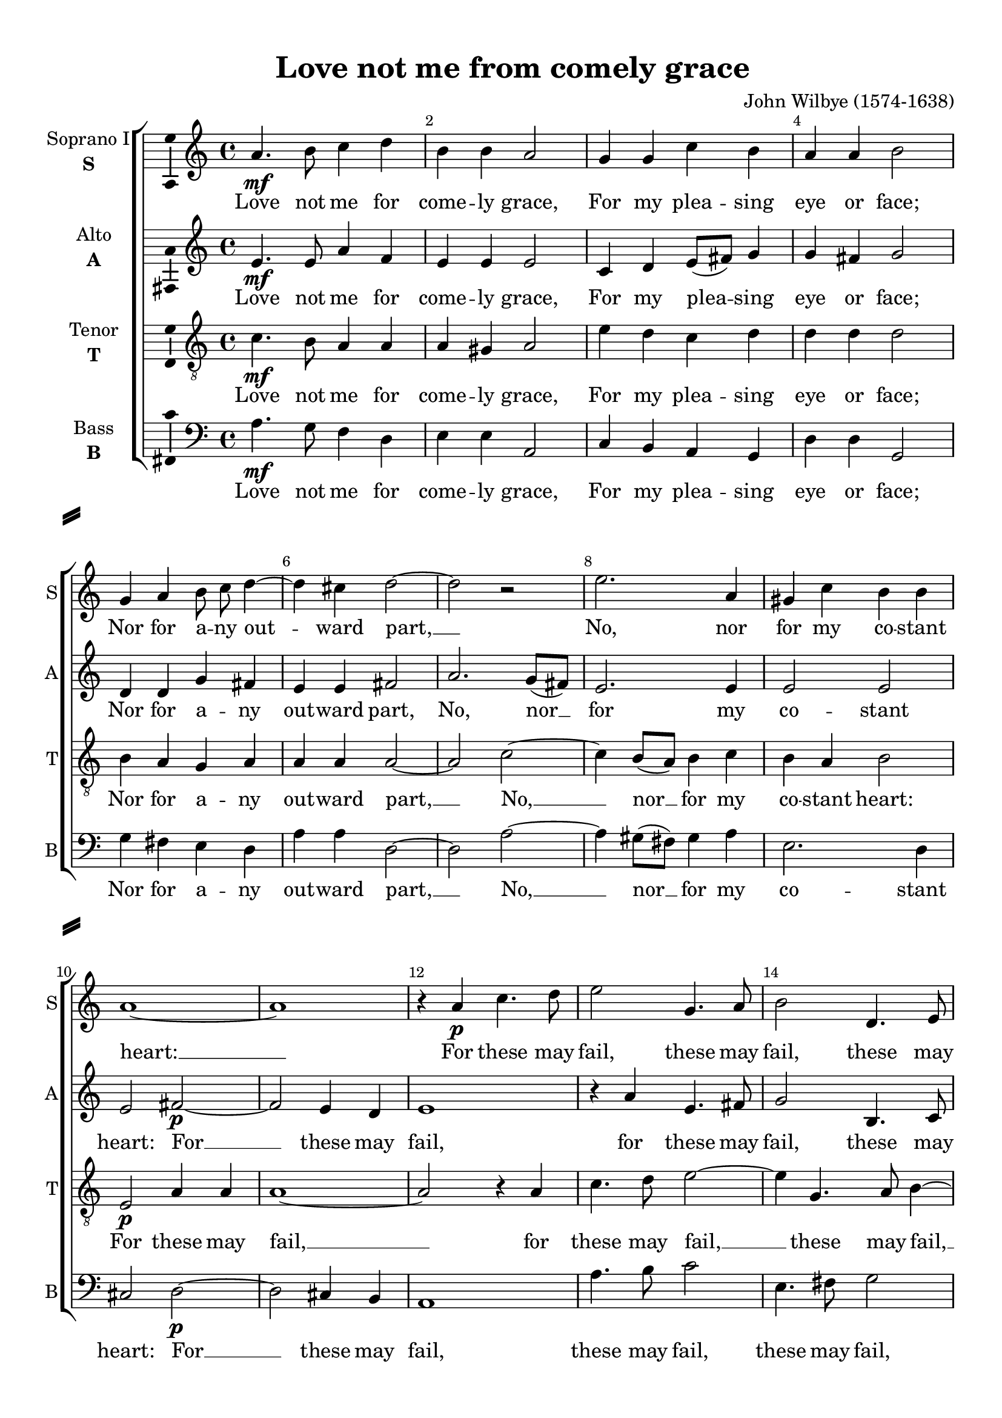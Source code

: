 \version "2.18.2"

% закомментируйте строку ниже, чтобы получался pdf с навигацией
%#(ly:set-option 'point-and-click #f)
#(ly:set-option 'midi-extension "mid")
#(set-default-paper-size "a4")
%#(set-global-staff-size 18)

\header {
  title = "Love not me from comely grace"
  composer = "John Wilbye (1574-1638)"
  % Удалить строку версии LilyPond 
  tagline = ##f
}

\paper {
  %  #(set-paper-size "a4landscape" )
  system-separator-markup = \slashSeparator
  top-margin = 10
  left-margin = 15
  right-margin = 10
  bottom-margin = 10
  indent = 15
  ragged-bottom = ##f
  ragged-last-bottom = ##f
  %print-page-number = ##f
}

%make visible number of every 2-nd bar
secondbar = {
  \override Score.BarNumber.break-visibility = #end-of-line-invisible
  \set Score.barNumberVisibility = #(every-nth-bar-number-visible 2)
}

%use this as temporary line break
abr = { \break }

% uncommend next line when finished
abr = {}

%once hide accidental (runaround for cadenza
nat = { \once \hide Accidental }

ficta = { \once \set suggestAccidentals = ##t }
fictab = { \ficta \once \override AccidentalSuggestion.parenthesized = ##t }

global = {
  \key c \major
  \time 4/4
  \autoBeamOff
}

vsi = \relative c'' {
  \global
  \secondbar  
  a4.\mf b8 c4 d |
  b b a2 |
  g4 g c b |
  a a b2 | \abr
  
  g4 a b8 c d4~ |
  d cis d2~ |
  d r |
  e2. a,4 |
  gis c b b | \abr
  
  a1~ |
  a |
  r4 a\p c4. d8 |
  e2 g,4. a8 |
  b2 d,4. e8 | \abr
  
  fis4 fis d4. e8 |
  fis8[( g]) a4 gis a |
  b( c) b2 |
  a2. g4\pp |
  a4. g8 f4 g | \abr
  
  g2 g |
  g4\f g2 g4 |
  fis2 e |
  e2. fis4 |
  e2. e'4 | \abr
  
  b d2 c8[( b]) |
  c4( b8[ a]) gis[( a b a] |
  gis[ fis]) gis4 a2~ |
  a r | \abr
  
  
  r2 a\p |
  e4 g2 f8[ e] |
  f4( e8[ d]) cis4( b) |
  cis2 d |
  e1 | \abr
  fis4 g a2 |
  b1 |
  a2 a |
  a1 |
  r2 r4 a\f | \abr
  b8[( cis] d2) cis4 |
  b a b b |
  a2 r |
  a4 d( cis) b8[( cis]) | \abr
  
  d4 a a gis |
  a2 r4 b |
  cis8[( d] e2) d4 |
  cis b a a | \abr
  gis1 |
  fis4\p e4.( fis8 gis4 |
  a) fis b2~ |
  b r4 fis |
  gis8[( a] b2) a4 | \abr
  gis fis8[( e]) fis4 fis |
  e1~ |
  e2 r4 b |
  cis8[( d] e2) d4 | \abr
  
  cis4 b8[( a]) cis4 b |
  a fis'\f e d |
  cis2 e |
  fis2 gis |
  a cis, | \abr
  d e |
  fis fis |
  e1~ |
  e e2 r4 cis'\p | \abr
  b a gis cis |
  b b2 b4~\f |
  b fis4. gis8 a4 |
  gis2 a2~( |
  a gis) a1 
  
  \bar "|."
}


vsii = \relative c' {
  \global
  e4.\mf e8 a4 f |
  e e e2 |
  c4 d e8[( fis]) g4 |
  g fis g2 |
  
  d4 d g fis |
  e e fis2 |
  a2. g8[( fis]) |
  e2. e4 |
  e2 e |
  
  e fis~\p |
  fis e4 d |
  e1 |
  r4 a e4. fis8 |
  g2 b,4. c8 |
  
  d2 fis,4. g8 |
  a4 a b e |
  gis, a b b |
  c2. e4\pp |
  d c f e |
  
  d( e d2) |
  e1 |
  R |
  e2\f b4 d~ |
  d c8[( b]) c4( b8[ a]) |
  
  gis4( fis) gis2 |
  a4 e' e f |
  e e c fis~ |
  fis e8[(\p d]) e4( d8[ c]) |
  
  d2. d4 |
  e d e e |
  a, a' e g~ |
  g f8[( e)] f4( e8[ d]) 
  cis4( b) cis2 |
  
  d4.( e8 fis4) fis |
  e d g2~ |
  g4 fis e e |
  fis2. e4\f |
  d8[( e] fis2) e4 |
  
  fis4.( gis8 a2) |
  gis4 a2 gis4 |
  a2 r4 e |
  fis8[( gis] a2) gis4 |
  
  fis e d2( |
  cis b4) b |
  a a' gis fis8[( gis]) |
  a4 e e dis |
  
  e1 |
  r2 r4 e\p |
  fis8[( g] a2) gis4 |
  fis e fis fis |
  e1 |
  
  R |
  r2 r4 b |
  cis8[( d] e2) d4 |
  cis b8[( a]) b4 b |
  
  a2 gis |
  a r |
  r4 cis\f cis b |
  a fis' e d |
  cis a a g |
  
  fis d' cis b |
  a2. b8[( a]) |
  gis2. cis8[( b]) |
  b4 a gis cis |
  b b e2\p |
  
  e1~ |
  e2. gis,8[(\f a]) |
  b2. a4 |
  e'1~ |
  e |
  e
  
  
}


vsiii = \relative c' {
  \global
  c4.\mf b8 a4 a |
  a gis a2 |
  e'4 d c d |
  d d d2 |
  
  b4 a g a |
  a a a2~ |
  a c~ |
  c4 b8[( a]) b4 c |
  b a b2 |
  
  e,2\p a4 a |
  a1~ |
  a2 r4 a |
  c4. d8 e2~ |
  e4 g,4. a8 b4~ |
  
  b d,4. e8 fis4 |
  d d'2 c4 |
  b a a gis |
  a2. e4\pp |
  f4. g8 a4 c |
  
  b( c2 b4) |
  c2. b4\f |
  d fis, gis2 |
  a b4( a) |
  b2 a |
  
  r b4 e(~ |
  e d8[ c]) b[( c d c] |
  b[ a]) b4 a2~ |
  a4 c2\p b8[( a]) |
  
  b4 a8[( g]) a2 |
  a4 b a2 |
  R1*3 |
  
  r4 d a c~ |
  c b8[( a]) b[( cis d b]) |
  cis4 d2 cis4 |
  d2. a4\f |
  b8[( cis] d2) cis4 |
  
  b2 a |
  e' e |
  a,4 cis cis b |
  a2 r |
  
  r r4 b |
  cis8[( d] e2) d4 |
  cis2 b |
  a4( gis fis) fis |
  
  e2. e'4\p |
  d cis8[( b]) cis[( d]) e4 |
  dis2 e |
  dis4 e2( dis4) |
  e b cis d |
  
  e d8[( cis]) d4 d |
  cis b2 b4 |
  b8[( a]) a4 gis8[( fis]) gis4 |
  a2 r4 b |
  
  cis8[( d] e2) d4 |
  cis b8[( a]) b4 b |
  a a\f a g |
  fis d' cis b |
  a fis fis e |
  
  d b' a g |
  fis2. d'8[( cis]) |
  b2. a4 |
  gis cis b a |
  gis gis2 a4\p |
  
  b cis b a |
  gis gis2 b8[(\f cis]) |
  d1~ |
  d4 d cis b8[( a]) |
  b1 |
  cis
}


vsiv = \relative c' {
  \global
  a4.\mf g8 f4 d |
  e e a,2 |
  c4 b a g |
  d' d g,2 |
  
  g'4 fis e d |
  a' a d,2~ |
  d a'~ |
  a4 gis8[( fis]) gis4 a |
  e2. d4 |
  
  cis2 d~\p |
  d cis4 b |
  a1 |
  a'4. b8 c2 |
  e,4. fis8 g2 | 
  
  b,4. c8 d2~ |
  d4 c b a |
  e'2. e4 |
  a,2. c4 |
  f e d c |
  
  g'1 |
  c,2. e4\f |
  b d2 c8[( b]) |
  c4( b8[ a]) gis4( fis) |
  gis2 a |
  
  e'1 |
  a4 a, e' d |
  e e a,2~ |
  a4 a'\p e g~ |
  
  g4 f8[( e]) f4( e8[ d]) |
  cis4( b) cis2 |
  d a'~ |
  a d, |
  a'2. g4 |
  
  fis1 |
  g |
  a |
  d, |
  R |
  R |
  r2 r4 e\f |
  fis8[( gis] a2) gis4 |
  fis2 e |
  
  d4( cis b) b |
  a2 gis |
  a r |
  R1 |
  
  r2 r4 e'\p |
  fis8[( gis] a2) gis4 |
  fis2 e |
  b' b |
  e,1~ |
  
  e2 r4 b |
  cis8[( d] e2) d4 |
  cis b8[( a]) b4 b |
  a2 gis |
  
  a e'\f |
  fis gis |
  a cis, |
  d e |
  fis a, |
  
  b cis |
  d d |
  e e4 a, |
  e'1~ |
  e2. a4 |
  
  gis a e a, |
  e'2 e4 e  \f |
  b4. cis8 d[( e]) fis4 |
  e1~ |
  e |
  a,
}

vli = \lyricmode {
  Love not me for come -- ly grace, For my plea -- sing eye or face;
  Nor for a -- ny out -- ward part, __ No, nor for my co -- stant
  heart: __ For these may fail, these may fail, these may
  
  fail, for these may fail, may fail, or turn to ill; So thou and I shall
  se -- ver: Keep, there -- fore, a true wo -- man's eye, Keep,
  there -- fore, a __ true __ wo -- man's eye, __
  
  keep, there -- fore, a__ true __ wo -- man's eye, keep,
  there -- fore, a true wo -- man's eye, And
  love me still, but know not why, and love me 
  
  still, but know not why, and love me still, but know not
  why, but know __ not why, __ and love me
  still, but know not why, __ and love me
  
  still, but know not why; So hast thou the same rea -- son still To
  doat up -- on me e -- ver, to
  doat u -- pon me e -- ver, to __ doat u -- pon me e -- ver.
}

vlii = \lyricmode {
  Love not me for come -- ly grace, For my plea -- sing eye or face;
  Nor for a -- ny out -- ward part, No, nor __ for my co -- stant
  heart: For __ these may fail, for these may fail, these may
  
  fail, these may fail, for these may fail, or turn to ill; So thou and I shall
  se -- ver: Keep, there -- fore, __ a __ true __ 
  wo -- man's eye, a wo -- man's eye, keep there -- fore, __ a __ true __
  
  wo -- man's eye, a wo -- man's eye, keep, there -- fore, __ a__ true __ wo -- man's
  eye, __ keep, there -- fore, a __ true wo -- man's eye, And love __ me
  still, __ but know not why, and love me
  
  still, but know __ not why, and love me still, but know not
  why, and love me still, but know not why,
  and love me still, but know not,
  
  know not why; So hast thou the same rea -- son still, so hast thou
  the same rea -- son still, To doat, to doat u -- pon me e -- ver, to
  doat __ u -- pon me e -- ver.
}

vliii = \lyricmode {
  Love not me for come -- ly grace, For my plea -- sing eye or face;
  Nor for a -- ny out -- ward part, __ No, __ nor __ for my co -- stant heart:
  For these may fail, __ for these may fail, __ these may fail, __
  
  these may fail, for these may fail, or turn to ill; So thou and I shall
  se -- ver: Keep, there -- fore, a true wo -- man's eye, 
  a true __ wo -- man's eye, __ keep there -- 
  
  fore, a __ true wo -- man's eye,
  keep, there -- fore, __ keep a __ true wo -- man's eye, And love me
  still, but know not why, but know not why,
  
  and love me still, but know __ not 
  why, and love me, love me still, but know not __ why, and love me 
  still, but know not why, love me still, but know not why, and
  
  love me still, but know not why; So hast thou the same rea -- son still, so hast thou
  the same rea -- son still, To doat, to doat u -- pon me e -- ver, to
  doat u -- pon me e -- ver, to doat __ u -- pon me e -- ver.
}

vliv = \lyricmode {
  Love not me for come -- ly grace, For my plea -- sing eye or face;
  Nor for a -- ny out -- ward part, __ No, __ nor __ for my co -- stant
  heart: For __ these may fail, these may fail, these may fail,
  
  these may fail, __ may fail, or turn to ill; So thou and I shall
  se -- ver: Keep, there -- fore, a __ true __ wo -- man's eye, 
  keep, there -- fore, a true wo -- man's eye, __ keep, there -- fore __
  
  a __ true __ wo -- man's eye, keep, __ there -- fore, a
  true wo -- man's eye,
  And love me still, but
  
  know __ not, know not why,
  and love me still, but know not why, __
  and love me still, but know not, know not
  
  why; So hast thou the same rea -- son still, To
  doat u -- pon me e -- ver, to doat __ to
  doat u -- pon me e -- ver, to doat u -- pon me e -- ver.
}


vni = "soprano"
sni = "S"
vfi = \markup { \center-column { "Soprano I" \bold \sni  } }

vnii = "alto"
snii = "A"
vfii = \markup { \center-column { "Alto" \bold \snii  } }

vniii = "tenor"
sniii = "T"
vfiii = \markup { \center-column { "Tenor" \bold \sniii  } }

vniv = "bass"
sniv = "B"
vfiv = \markup { \center-column { "Bass" \bold \sniv  } }


\bookpart {
  \score {
    %  \transpose c bes {
    \new ChoirStaff <<
      
      %staff for voice i
      \new Staff = \vni \with {
        instrumentName = \vfi
        shortInstrumentName = \sni
        midiInstrument = "choir aahs"
      }
      { \new Voice = \vni { \vsi } }   
      \new Lyrics \lyricsto \vni { \vli }
      
      %staff for voice ii
      \new Staff = \vnii \with {
        instrumentName = \vfii
        shortInstrumentName = \snii
        midiInstrument = "choir aahs"
      }
      { \new Voice = \vnii { \vsii } }   
      \new Lyrics \lyricsto \vnii { \vlii }
      
      %staff for voice iii
      \new Staff = \vniii \with {
        instrumentName = \vfiii
        shortInstrumentName = \sniii
        midiInstrument = "choir aahs"
      }
      { \new Voice = \vniii { \clef "G_8" \vsiii } }   
      \new Lyrics \lyricsto \vniii { \vliii }
      
      %staff for voice iv
      \new Staff = \vniv \with {
        instrumentName = \vfiv
        shortInstrumentName = \sniv
        midiInstrument = "choir aahs"
      }
      { \new Voice = \vniv { \clef "bass" \vsiv } }   
      \new Lyrics \lyricsto \vniv { \vliv }
      
      
    >>
    %  }  % transposeµ
    \layout { 
      \context {
        \Staff
        % удаляем обозначение темпа из общего плана
        %  \remove "Time_signature_engraver"
        %  \remove "Bar_number_engraver"
        \consists Ambitus_engraver
        \accidentalStyle modern-voice-cautionary
      }
      %Metronome_mark_engraver
    }
    \midi {
      \tempo 4=90
    }
  }
}

rehearsalMidi = #
(define-music-function
 (parser location midiInstrument name lyrics) (string? string? ly:music?)
 #{
   \unfoldRepeats <<
     \new Staff = \vni \new Voice = \vni { \vsi }
     \new Staff = \vnii \new Voice = \vnii { \vsii }
     \new Staff = \vniii \new Voice = \vniii { \vsiii }
     \new Staff = \vniv \new Voice = \vniv { \vsiv }
     \context Staff = $name {
       \set Score.midiMinimumVolume = #0.5
       \set Score.midiMaximumVolume = #0.5
       \set Score.tempoWholesPerMinute = #(ly:make-moment 100 4)
       \set Staff.midiMinimumVolume = #0.8
       \set Staff.midiMaximumVolume = #1.0
       \set Staff.midiInstrument = $midiInstrument
     }
     \new Lyrics \with {
       alignBelowContext = $name
     } \lyricsto $name $lyrics
   >>
 #})

midivoice = "soprano sax"

% MIDI для репетиции:
\book {
  \bookOutputSuffix \vni
  \score {
    \rehearsalMidi \midivoice \vni \vli 
    \midi { }
  }
}

\book {
  \bookOutputSuffix \vnii
  \score {
    \rehearsalMidi \midivoice \vnii \vlii
    \midi { }
  }
}


\book {
  \bookOutputSuffix \vniii
  \score {
    \rehearsalMidi \midivoice \vniii \vliii
    \midi { }
  }
}

\book {
  \bookOutputSuffix \vniv
  \score {
    \rehearsalMidi \midivoice \vniv \vliv
    \midi { }
  }
}
